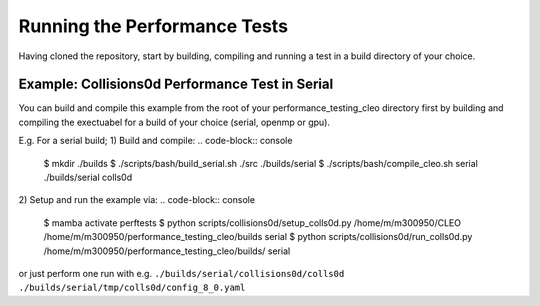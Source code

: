 .. _perftests:

Running the Performance Tests
=============================

Having cloned the repository, start by building, compiling and running a test
in a build directory of your choice.

Example: Collisions0d Performance Test in Serial
------------------------------------------------
You can build and compile this example from the root of your performance_testing_cleo directory first
by building and compiling the exectuabel for a build of your choice (serial, openmp or gpu).

E.g. For a serial build;
1) Build and compile:
.. code-block:: console

  $ mkdir ./builds
  $ ./scripts/bash/build_serial.sh ./src ./builds/serial
  $ ./scripts/bash/compile_cleo.sh serial ./builds/serial colls0d

2) Setup and run the example via:
.. code-block:: console

  $ mamba activate perftests
  $ python scripts/collisions0d/setup_colls0d.py /home/m/m300950/CLEO /home/m/m300950/performance_testing_cleo/builds serial
  $ python scripts/collisions0d/run_colls0d.py /home/m/m300950/performance_testing_cleo/builds/ serial

or just perform one run with e.g.
``./builds/serial/collisions0d/colls0d ./builds/serial/tmp/colls0d/config_8_0.yaml``
